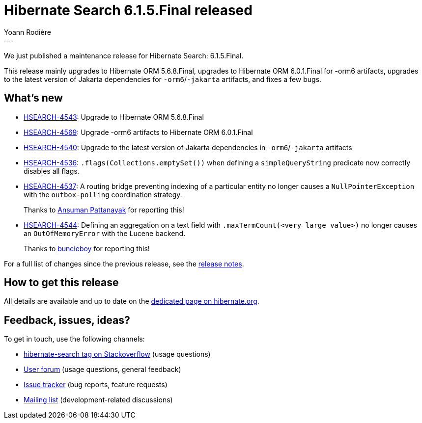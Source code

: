 = Hibernate Search 6.1.5.Final released
Yoann Rodière
:awestruct-tags: [ "Hibernate Search", "Lucene", "Elasticsearch", "Releases" ]
:awestruct-layout: blog-post
:hsearch-doc-url-prefix: https://docs.jboss.org/hibernate/search/6.1/reference/en-US/html_single/
:hsearch-jira-url-prefix: https://hibernate.atlassian.net/browse
:hsearch-version-family: 6.1
:hsearch-jira-project-id: 10061
:hsearch-jira-version-id: 32063
---

We just published a maintenance release for Hibernate Search:
6.1.5.Final.

This release mainly upgrades to Hibernate ORM 5.6.8.Final,
upgrades to Hibernate ORM 6.0.1.Final for -orm6 artifacts,
upgrades to the latest version of Jakarta dependencies for `-orm6`/`-jakarta` artifacts,
and fixes a few bugs.

== What's new

* link:{hsearch-jira-url-prefix}/HSEARCH-4543[HSEARCH-4543]:
Upgrade to Hibernate ORM 5.6.8.Final
* link:{hsearch-jira-url-prefix}/HSEARCH-4569[HSEARCH-4569]:
Upgrade -orm6 artifacts to Hibernate ORM 6.0.1.Final
* link:{hsearch-jira-url-prefix}/HSEARCH-4540[HSEARCH-4540]:
Upgrade to the latest version of Jakarta dependencies in `-orm6`/`-jakarta` artifacts
* link:{hsearch-jira-url-prefix}/HSEARCH-4536[HSEARCH-4536]:
`.flags(Collections.emptySet())` when defining a `simpleQueryString` predicate now correctly disables all flags.
* link:{hsearch-jira-url-prefix}/HSEARCH-4537[HSEARCH-4537]:
A routing bridge preventing indexing of a particular entity no longer causes
a `NullPointerException` with the `outbox-polling` coordination strategy.
+
Thanks to https://discourse.hibernate.org/u/Ansuman_Pattanayak[Ansuman Pattanayak] for reporting this!
* link:{hsearch-jira-url-prefix}/HSEARCH-4544[HSEARCH-4544]:
Defining an aggregation on a text field with `.maxTermCount(<very large value>)`
no longer causes an `OutOfMemoryError` with the Lucene backend.
+
Thanks to https://discourse.hibernate.org/u/buncieboy[buncieboy] for reporting this!

For a full list of changes since the previous release,
see the link:https://hibernate.atlassian.net/secure/ReleaseNote.jspa?projectId={hsearch-jira-project-id}&version={hsearch-jira-version-id}[release notes].

== How to get this release

All details are available and up to date on the
link:https://hibernate.org/search/releases/{hsearch-version-family}/#get-it[dedicated page on hibernate.org].

== Feedback, issues, ideas?

To get in touch, use the following channels:

* http://stackoverflow.com/questions/tagged/hibernate-search[hibernate-search tag on Stackoverflow] (usage questions)
* https://discourse.hibernate.org/c/hibernate-search[User forum] (usage questions, general feedback)
* https://hibernate.atlassian.net/browse/HSEARCH[Issue tracker] (bug reports, feature requests)
* http://lists.jboss.org/pipermail/hibernate-dev/[Mailing list] (development-related discussions)
